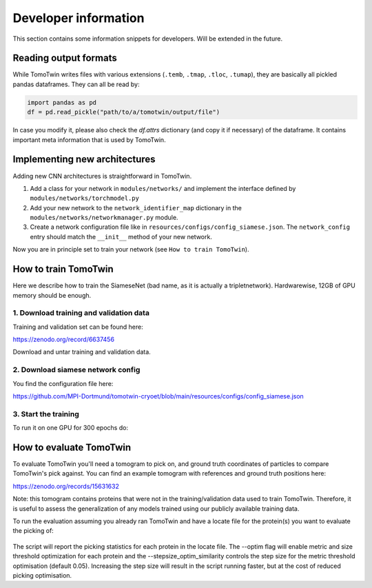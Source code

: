 .. _dev-info:
Developer information
=====================

This section contains some information snippets for developers. Will be extended in the future.

Reading output formats
**********************

While TomoTwin writes files with various extensions (``.temb``, ``.tmap``, ``.tloc``, ``.tumap``), they are basically all pickled pandas dataframes.
They can all be read by:

.. code:: python

    import pandas as pd
    df = pd.read_pickle("path/to/a/tomotwin/output/file")

In case you modify it, please also check  the `df.attrs` dictionary (and copy it if necessary) of the dataframe. It contains important meta information that is used by TomoTwin.


Implementing new architectures
******************************

Adding new CNN architectures is straightforward in TomoTwin.

1. Add a class for your network in ``modules/networks/`` and implement the interface defined by ``modules/networks/torchmodel.py``
2. Add your new network to the ``network_identifier_map`` dictionary in the ``modules/networks/networkmanager.py`` module.
3. Create a network configuration file like in ``resources/configs/config_siamese.json``. The ``network_config`` entry should match the ``__init__`` method of your new network.

Now you are in principle set to train your network (see ``How to train TomoTwin``).

How to train TomoTwin
*********************

Here we describe how to train the SiameseNet (bad name, as it is actually a tripletnetwork). Hardwarewise, 12GB of GPU memory should be enough.

1. Download training and validation data
^^^^^^^^^^^^^^^^^^^^^^^^^^^^^^^^^^^^^^^^

Training and validation set can be found here:

https://zenodo.org/record/6637456

Download and untar training and validation data.

2. Download siamese network config
^^^^^^^^^^^^^^^^^^^^^^^^^^^^^^^^^^

You find the configuration file here:

https://github.com/MPI-Dortmund/tomotwin-cryoet/blob/main/resources/configs/config_siamese.json

3. Start the training
^^^^^^^^^^^^^^^^^^^^^

To run it on one GPU for 300 epochs do:

 .. prompt:: bash $

    CUDA_VISIBLE_DEVICES=0 tomotwin_train.py -v path/train/volumes/ --validvolumes path/valid/volumes/ -o out_train -nc path/to/siamese_network.json --epochs 300


How to evaluate TomoTwin
************************

To evaluate TomoTwin you'll need a tomogram to pick on, and ground truth coordinates of particles to compare TomoTwin's pick against. You can find an example tomogram with references and ground truth positions here:

https://zenodo.org/records/15631632

Note: this tomogram contains proteins that were not in the training/validation data used to train TomoTwin. Therefore, it is useful to assess the generalization of any models trained using our publicly available training data.

To run the evaluation assuming you already ran TomoTwin and have a locate file for the protein(s) you want to evaluate the picking of:

 .. prompt:: bash $

    tomotwin_scripts_evaluate.py positions -p ground_truth.txt -l located.tloc -s /path/to/tomotwin/resources/boxsizes.json --optim --stepsize_optim_similarity 0.01

The script will report the picking statistics for each protein in the locate file. The --optim flag will enable metric and size threshold optimization for each protein and the --stepsize_optim_similarity controls the step size for the metric threshold optimisation (default 0.05). Increasing the step size will result in the script running faster, but at the cost of reduced picking optimisation.


